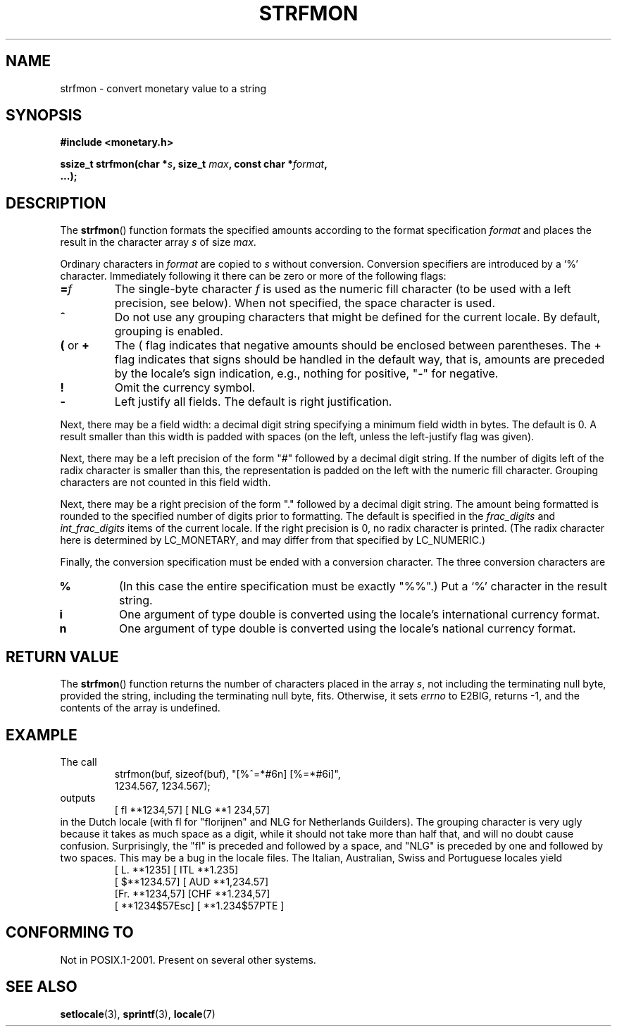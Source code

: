 .\" Copyright (c) 2000 Andries Brouwer (aeb@cwi.nl)
.\"
.\" This is free documentation; you can redistribute it and/or
.\" modify it under the terms of the GNU General Public License as
.\" published by the Free Software Foundation; either version 2 of
.\" the License, or (at your option) any later version.
.\"
.\" The GNU General Public License's references to "object code"
.\" and "executables" are to be interpreted as the output of any
.\" document formatting or typesetting system, including
.\" intermediate and printed output.
.\"
.\" This manual is distributed in the hope that it will be useful,
.\" but WITHOUT ANY WARRANTY; without even the implied warranty of
.\" MERCHANTABILITY or FITNESS FOR A PARTICULAR PURPOSE.  See the
.\" GNU General Public License for more details.
.\"
.\" You should have received a copy of the GNU General Public
.\" License along with this manual; if not, write to the Free
.\" Software Foundation, Inc., 59 Temple Place, Suite 330, Boston, MA 02111,
.\" USA.
.\"
.TH STRFMON 3  2000-12-05 "Linux" "Linux Programmer's Manual"
.SH NAME
strfmon \- convert monetary value to a string
.SH SYNOPSIS
.nf
.B #include <monetary.h>
.sp
.BI "ssize_t strfmon(char *" s ", size_t " max ", const char *" format ,
.B "...);"
.fi
.SH DESCRIPTION
The \fBstrfmon\fP() function formats the specified amounts
according to the format specification \fIformat\fP and places the
result in the character array \fIs\fP of size \fImax\fP.
.PP
Ordinary characters in \fIformat\fP are copied to \fIs\fP
without conversion.  Conversion specifiers are introduced by a `%'
character. Immediately following it there can be zero or more
of the following flags:
.TP
.BI = f
The single-byte character
.I f
is used as the numeric fill character (to be used with
a left precision, see below).
When not specified, the space character is used.
.TP
.B ^
Do not use any grouping characters that might be defined
for the current locale. By default, grouping is enabled.
.TP
.BR ( " or " +
The ( flag indicates that negative amounts should be enclosed between
parentheses. The + flag indicates that signs should be handled
in the default way, that is, amounts are preceded by the locale's
sign indication, e.g., nothing for positive, "\-" for negative.
.TP
.BR !
Omit the currency symbol.
.TP
.BR \-
Left justify all fields. The default is right justification.
.LP
Next, there may be a field width: a decimal digit string specifying
a minimum field width in bytes. The default is 0.
A result smaller than this width is padded with spaces
(on the left, unless the left-justify flag was given).
.LP
Next, there may be a left precision of the form "#" followed by
a decimal digit string. If the number of digits left of the
radix character is smaller than this, the representation is
padded on the left with the numeric fill character.
Grouping characters are not counted in this field width.
.LP
Next, there may be a right precision of the form "." followed by
a decimal digit string. The amount being formatted is rounded to
the specified number of digits prior to formatting.
The default is specified in the
.I frac_digits
and
.I int_frac_digits
items of the current locale.
If the right precision is 0, no radix character is printed.
(The radix character here is determined by LC_MONETARY, and may
differ from that specified by LC_NUMERIC.)
.LP
Finally, the conversion specification must be ended with a
conversion character. The three conversion characters are
.TP
.B %
(In this case the entire specification must be exactly "%%".)
Put a `%' character in the result string.
.TP
.B i
One argument of type double is converted using the locale's
international currency format.
.TP
.B n
One argument of type double is converted using the locale's
national currency format.
.SH "RETURN VALUE"
The \fBstrfmon\fP() function returns the number of characters placed
in the array \fIs\fP, not including the terminating null byte,
provided the string, including the terminating null byte, fits.
Otherwise, it sets
.I errno
to E2BIG, returns \-1, and the contents of the array is undefined.
.SH EXAMPLE
The call
.RS
.nf
strfmon(buf, sizeof(buf), "[%^=*#6n] [%=*#6i]",
        1234.567, 1234.567);
.fi
.RE
outputs
.RS
[ fl **1234,57] [ NLG  **1 234,57]
.RE
in the Dutch locale (with fl for "florijnen" and NLG for Netherlands Guilders).
The grouping character is very ugly because it takes as much space
as a digit, while it should not take more than half that,
and will no doubt cause confusion.
Surprisingly, the "fl" is preceded and followed by a space,
and "NLG" is preceded by one and followed by two spaces.
This may be a bug in the locale files. The Italian, Australian, Swiss
and Portuguese locales yield
.RS
[ L. **1235] [ ITL  **1.235]
.br
[ $**1234.57] [ AUD **1,234.57]
.br
[Fr. **1234,57] [CHF  **1.234,57]
.br
[ **1234$57Esc] [ **1.234$57PTE ]
.RE
.SH "CONFORMING TO"
Not in POSIX.1-2001.
Present on several other systems.
.SH "SEE ALSO"
.BR setlocale (3),
.BR sprintf (3),
.BR locale (7)
